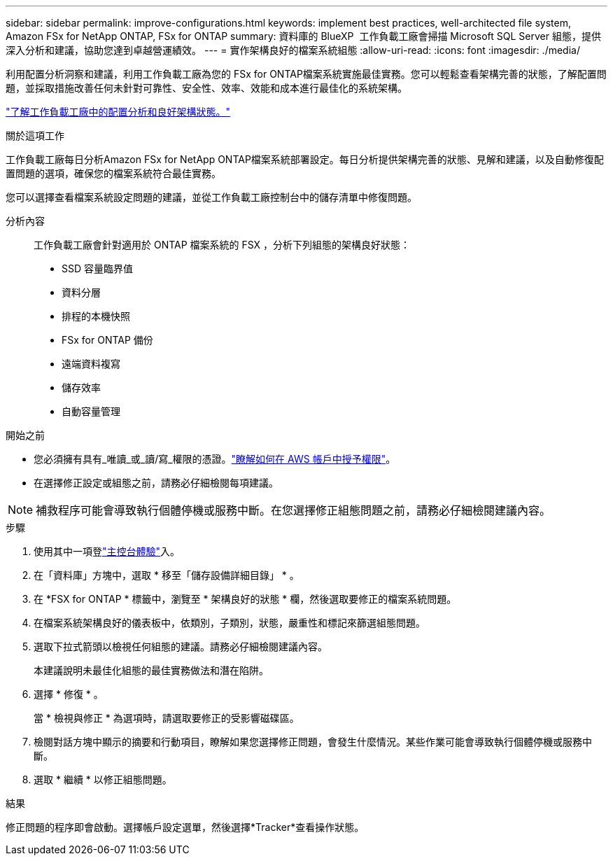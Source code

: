 ---
sidebar: sidebar 
permalink: improve-configurations.html 
keywords: implement best practices, well-architected file system, Amazon FSx for NetApp ONTAP, FSx for ONTAP 
summary: 資料庫的 BlueXP  工作負載工廠會掃描 Microsoft SQL Server 組態，提供深入分析和建議，協助您達到卓越營運績效。 
---
= 實作架構良好的檔案系統組態
:allow-uri-read: 
:icons: font
:imagesdir: ./media/


[role="lead"]
利用配置分析洞察和建議，利用工作負載工廠為您的 FSx for ONTAP檔案系統實施最佳實務。您可以輕鬆查看架構完善的狀態，了解配置問題，並採取措施改善任何未針對可靠性、安全性、效率、效能和成本進行最佳化的系統架構。

link:configuration-analysis.html["了解工作負載工廠中的配置分析和良好架構狀態。"]

.關於這項工作
工作負載工廠每日分析Amazon FSx for NetApp ONTAP檔案系統部署設定。每日分析提供架構完善的狀態、見解和建議，以及自動修復配置問題的選項，確保您的檔案系統符合最佳實務。

您可以選擇查看檔案系統設定問題的建議，並從工作負載工廠控制台中的儲存清單中修復問題。

分析內容:: 工作負載工廠會針對適用於 ONTAP 檔案系統的 FSX ，分析下列組態的架構良好狀態：
+
--
* SSD 容量臨界值
* 資料分層
* 排程的本機快照
* FSx for ONTAP 備份
* 遠端資料複寫
* 儲存效率
* 自動容量管理


--


.開始之前
* 您必須擁有具有_唯讀_或_讀/寫_權限的憑證。link:https://docs.netapp.com/us-en/workload-setup-admin/add-credentials.html["瞭解如何在 AWS 帳戶中授予權限"^]。
* 在選擇修正設定或組態之前，請務必仔細檢閱每項建議。



NOTE: 補救程序可能會導致執行個體停機或服務中斷。在您選擇修正組態問題之前，請務必仔細檢閱建議內容。

.步驟
. 使用其中一項登link:https://docs.netapp.com/us-en/workload-setup-admin/console-experiences.html["主控台體驗"^]入。
. 在「資料庫」方塊中，選取 * 移至「儲存設備詳細目錄」 * 。
. 在 *FSX for ONTAP * 標籤中，瀏覽至 * 架構良好的狀態 * 欄，然後選取要修正的檔案系統問題。
. 在檔案系統架構良好的儀表板中，依類別，子類別，狀態，嚴重性和標記來篩選組態問題。
. 選取下拉式箭頭以檢視任何組態的建議。請務必仔細檢閱建議內容。
+
本建議說明未最佳化組態的最佳實務做法和潛在陷阱。

. 選擇 * 修復 * 。
+
當 * 檢視與修正 * 為選項時，請選取要修正的受影響磁碟區。

. 檢閱對話方塊中顯示的摘要和行動項目，瞭解如果您選擇修正問題，會發生什麼情況。某些作業可能會導致執行個體停機或服務中斷。
. 選取 * 繼續 * 以修正組態問題。


.結果
修正問題的程序即會啟動。選擇帳戶設定選單，然後選擇*Tracker*查看操作狀態。
